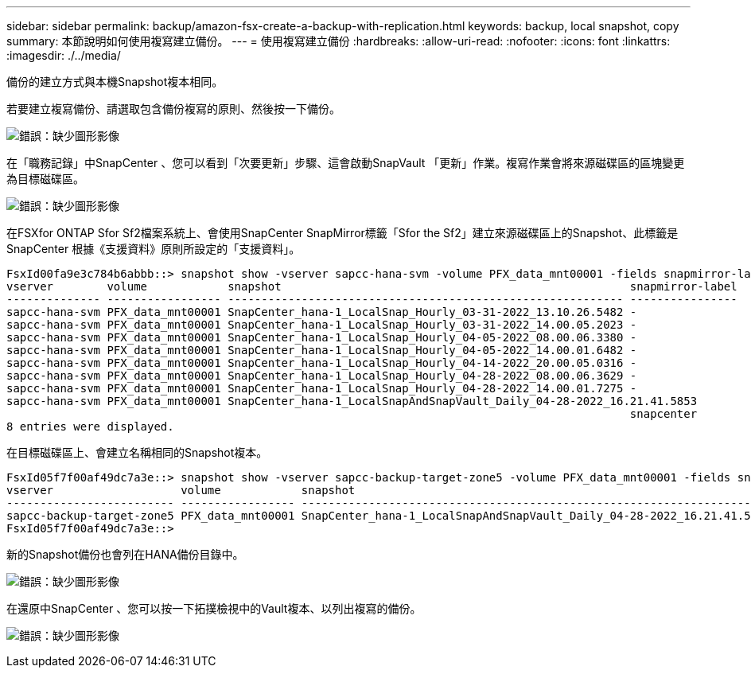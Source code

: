 ---
sidebar: sidebar 
permalink: backup/amazon-fsx-create-a-backup-with-replication.html 
keywords: backup, local snapshot, copy 
summary: 本節說明如何使用複寫建立備份。 
---
= 使用複寫建立備份
:hardbreaks:
:allow-uri-read: 
:nofooter: 
:icons: font
:linkattrs: 
:imagesdir: ./../media/


[role="lead"]
備份的建立方式與本機Snapshot複本相同。

若要建立複寫備份、請選取包含備份複寫的原則、然後按一下備份。

image:amazon-fsx-image88.png["錯誤：缺少圖形影像"]

在「職務記錄」中SnapCenter 、您可以看到「次要更新」步驟、這會啟動SnapVault 「更新」作業。複寫作業會將來源磁碟區的區塊變更為目標磁碟區。

image:amazon-fsx-image89.png["錯誤：缺少圖形影像"]

在FSXfor ONTAP Sfor Sf2檔案系統上、會使用SnapCenter SnapMirror標籤「Sfor the Sf2」建立來源磁碟區上的Snapshot、此標籤是SnapCenter 根據《支援資料》原則所設定的「支援資料」。

....
FsxId00fa9e3c784b6abbb::> snapshot show -vserver sapcc-hana-svm -volume PFX_data_mnt00001 -fields snapmirror-label
vserver        volume            snapshot                                                    snapmirror-label
-------------- ----------------- ----------------------------------------------------------- ----------------
sapcc-hana-svm PFX_data_mnt00001 SnapCenter_hana-1_LocalSnap_Hourly_03-31-2022_13.10.26.5482 -
sapcc-hana-svm PFX_data_mnt00001 SnapCenter_hana-1_LocalSnap_Hourly_03-31-2022_14.00.05.2023 -
sapcc-hana-svm PFX_data_mnt00001 SnapCenter_hana-1_LocalSnap_Hourly_04-05-2022_08.00.06.3380 -
sapcc-hana-svm PFX_data_mnt00001 SnapCenter_hana-1_LocalSnap_Hourly_04-05-2022_14.00.01.6482 -
sapcc-hana-svm PFX_data_mnt00001 SnapCenter_hana-1_LocalSnap_Hourly_04-14-2022_20.00.05.0316 -
sapcc-hana-svm PFX_data_mnt00001 SnapCenter_hana-1_LocalSnap_Hourly_04-28-2022_08.00.06.3629 -
sapcc-hana-svm PFX_data_mnt00001 SnapCenter_hana-1_LocalSnap_Hourly_04-28-2022_14.00.01.7275 -
sapcc-hana-svm PFX_data_mnt00001 SnapCenter_hana-1_LocalSnapAndSnapVault_Daily_04-28-2022_16.21.41.5853
                                                                                             snapcenter
8 entries were displayed.
....
在目標磁碟區上、會建立名稱相同的Snapshot複本。

....
FsxId05f7f00af49dc7a3e::> snapshot show -vserver sapcc-backup-target-zone5 -volume PFX_data_mnt00001 -fields snapmirror-label
vserver                   volume            snapshot                                                               snapmirror-label
------------------------- ----------------- ---------------------------------------------------------------------- ----------------
sapcc-backup-target-zone5 PFX_data_mnt00001 SnapCenter_hana-1_LocalSnapAndSnapVault_Daily_04-28-2022_16.21.41.5853 snapcenter
FsxId05f7f00af49dc7a3e::>
....
新的Snapshot備份也會列在HANA備份目錄中。

image:amazon-fsx-image90.png["錯誤：缺少圖形影像"]

在還原中SnapCenter 、您可以按一下拓撲檢視中的Vault複本、以列出複寫的備份。

image:amazon-fsx-image91.png["錯誤：缺少圖形影像"]
